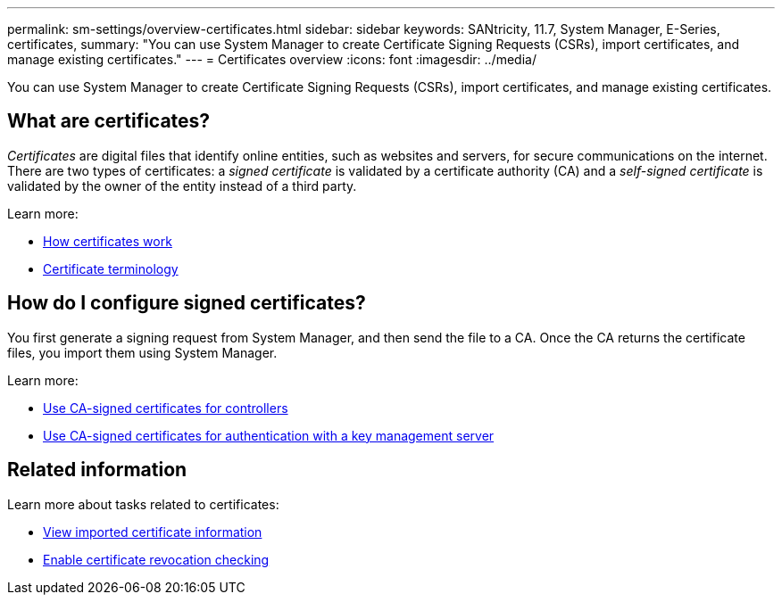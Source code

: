 ---
permalink: sm-settings/overview-certificates.html
sidebar: sidebar
keywords: SANtricity, 11.7, System Manager, E-Series, certificates,
summary: "You can use System Manager to create Certificate Signing Requests (CSRs), import certificates, and manage existing certificates."
---
= Certificates overview
:icons: font
:imagesdir: ../media/

[.lead]
You can use System Manager to create Certificate Signing Requests (CSRs), import certificates, and manage existing certificates.

== What are certificates?
_Certificates_ are digital files that identify online entities, such as websites and servers, for secure communications on the internet. There are two types of certificates: a _signed certificate_ is validated by a certificate authority (CA) and a _self-signed certificate_ is validated by the owner of the entity instead of a third party.

Learn more:

* link:how-certificates-work-sam.html[How certificates work]
* link:certificate-terminology.html[Certificate terminology]

== How do I configure signed certificates?
You first generate a signing request from System Manager, and then send the file to a CA. Once the CA returns the certificate files, you import them using System Manager.

Learn more:

* link:use-ca-signed-certificates-for-controllers.html[Use CA-signed certificates for controllers]
* link:use-ca-signed-certificates-for-authentication-with-a-key-management-server.html[Use CA-signed certificates for authentication with a key management server]

== Related information

Learn more about tasks related to certificates:

* link:view-imported-certificates.html[View imported certificate information]
* link:enable-certificate-revocation-checking.html[Enable certificate revocation checking]
